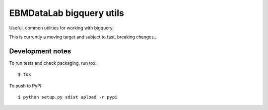 EBMDataLab bigquery utils
=========================

Useful, common utilities for working with bigquery.

This is currently a moving target and subject to fast, breaking
changes...

Development notes
-----------------

To run tests and check packaging, run tox::

  $ tox

To push to PyPI::

  $ python setup.py sdist upload -r pypi
